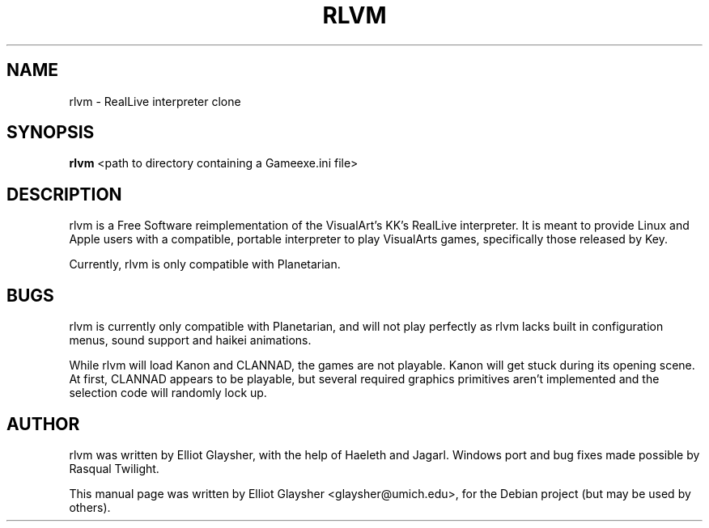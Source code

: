 .\"                                      Hey, EMACS: -*- nroff -*-
.\" First parameter, NAME, should be all caps
.\" Second parameter, SECTION, should be 1-8, maybe w/ subsection
.\" other parameters are allowed: see man(7), man(1)
.TH RLVM 6 "March 26, 2008"
.\" Please adjust this date whenever revising the manpage.
.\"
.\" Some roff macros, for reference:
.\" .nh        disable hyphenation
.\" .hy        enable hyphenation
.\" .ad l      left justify
.\" .ad b      justify to both left and right margins
.\" .nf        disable filling
.\" .fi        enable filling
.\" .br        insert line break
.\" .sp <n>    insert n+1 empty lines
.\" for manpage-specific macros, see man(7)
.SH NAME
rlvm \- RealLive interpreter clone
.SH SYNOPSIS
.B rlvm
.RI " <path to directory containing a Gameexe.ini file>"
.br
.SH DESCRIPTION
rlvm is a Free Software reimplementation of the VisualArt's KK's
RealLive interpreter. It is meant to provide Linux and Apple users
with a compatible, portable interpreter to play VisualArts games,
specifically those released by Key. 
.sp 1
Currently, rlvm is only compatible with Planetarian.
.SH BUGS
rlvm is currently only compatible with Planetarian, and will not play
perfectly as rlvm lacks built in configuration menus, sound support
and haikei animations.
.sp 1
While rlvm will load Kanon and CLANNAD, the games are not
playable. Kanon will get stuck during its opening scene. At first,
CLANNAD appears to be playable, but several required graphics
primitives aren't implemented and the selection code will randomly
lock up.
.SH AUTHOR
rlvm was written by Elliot Glaysher, with the help of Haeleth and
Jagarl. Windows port and bug fixes made possible by Rasqual Twilight.
.PP
This manual page was written by Elliot Glaysher <glaysher@umich.edu>,
for the Debian project (but may be used by others).
